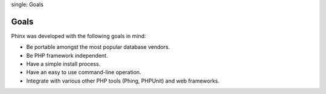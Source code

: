 .. index::
single: Goals
   
Goals
=====

Phinx was developed with the following goals in mind:

* Be portable amongst the most popular database vendors.
* Be PHP framework independent.
* Have a simple install process.
* Have an easy to use command-line operation.
* Integrate with various other PHP tools (Phing, PHPUnit) and web frameworks.
